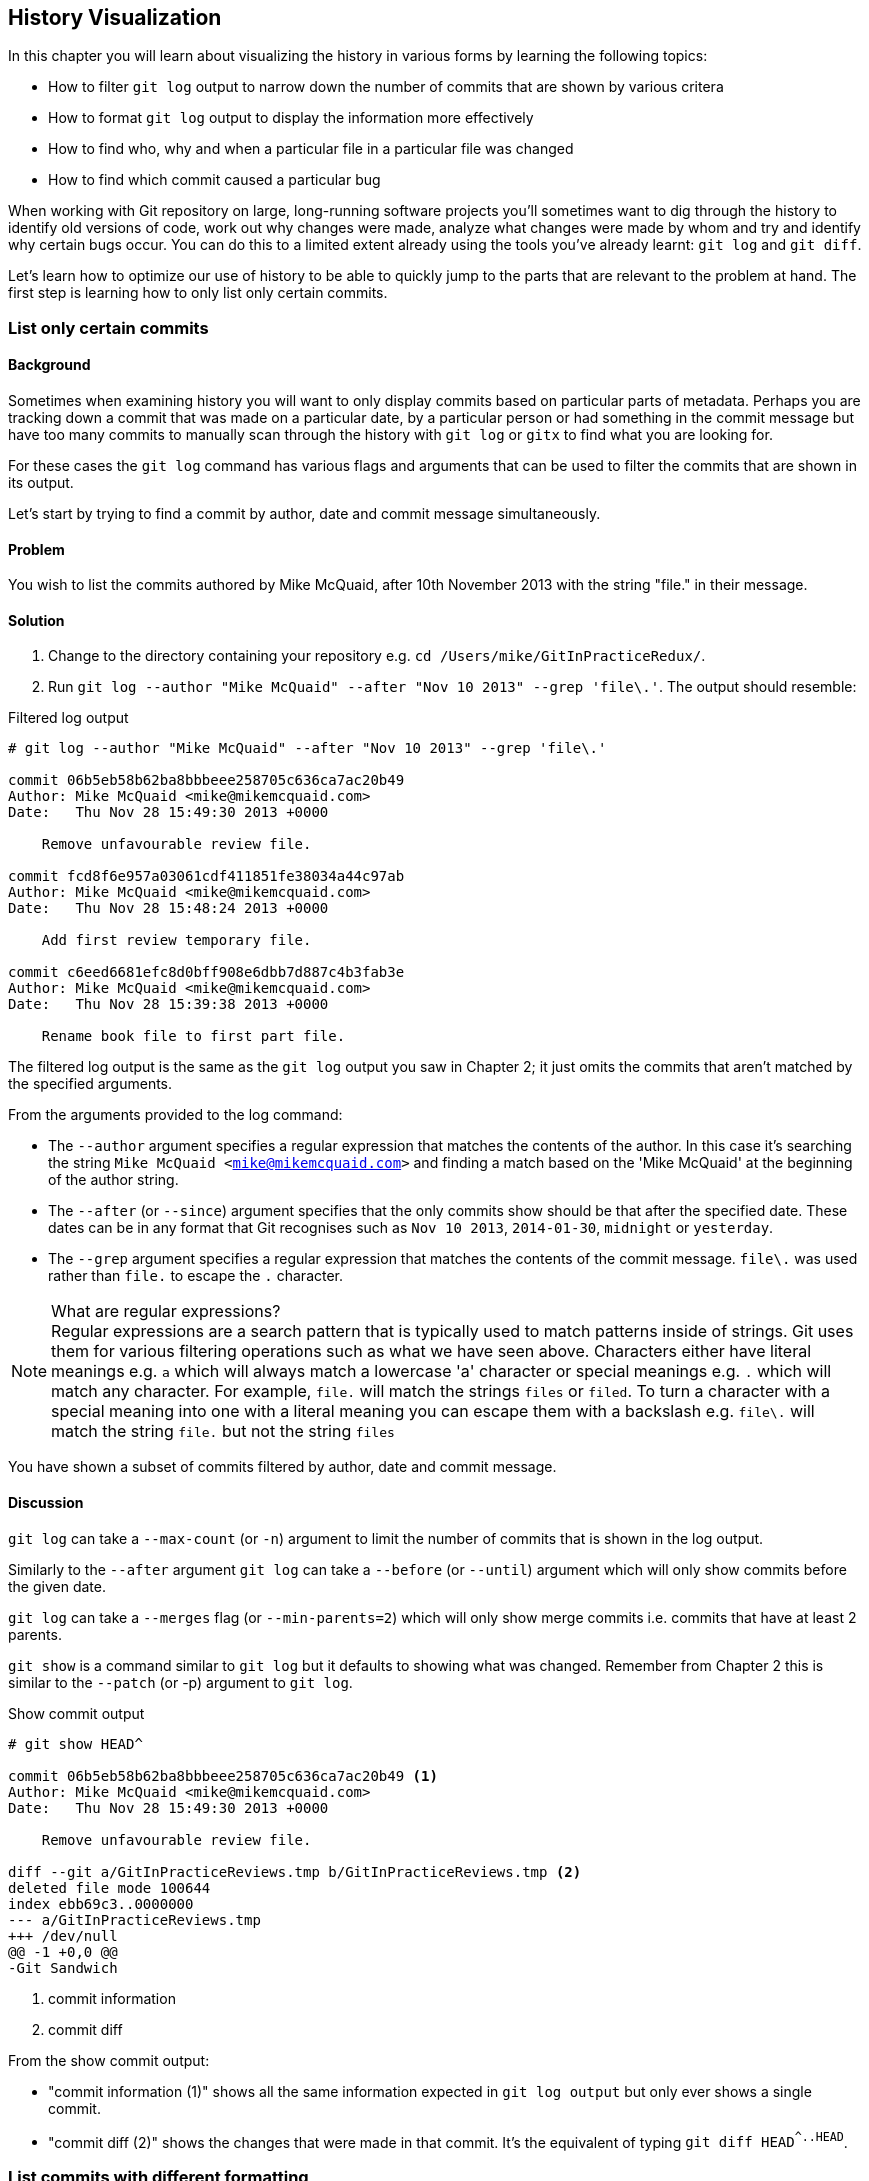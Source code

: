 == History Visualization
In this chapter you will learn about visualizing the history in various forms
by learning the following topics:

* How to filter `git log` output to narrow down the number of commits that are
  shown by various critera
* How to format `git log` output to display the information more effectively
* How to find who, why and when a particular file in a particular file was
  changed
* How to find which commit caused a particular bug

When working with Git repository on large, long-running software projects
you'll sometimes want to dig through the history to identify old versions of
code, work out why changes were made, analyze what changes were made by whom
and try and identify why certain bugs occur. You can do this to a limited
extent already using the tools you've already learnt: `git log` and `git diff`.

Let's learn how to optimize our use of history to be able to quickly jump to
the parts that are relevant to the problem at hand. The first step is learning
how to only list only certain commits.

=== List only certain commits
==== Background
Sometimes when examining history you will want to only display commits based on
particular parts of metadata. Perhaps you are tracking down a commit that was
made on a particular date, by a particular person or had something in the
commit message but have too many commits to manually scan through the history
with `git log` or `gitx` to find what you are looking for.

For these cases the `git log` command has various flags and arguments that can
be used to filter the commits that are shown in its output.

Let's start by trying to find a commit by author, date and commit message
simultaneously.

==== Problem
You wish to list the commits authored by Mike McQuaid, after 10th November 2013
with the string "file." in their message.

==== Solution
1.  Change to the directory containing your repository
    e.g. `cd /Users/mike/GitInPracticeRedux/`.
2.  Run `git log --author "Mike McQuaid" --after "Nov 10 2013" --grep 'file\.'`.
    The output should resemble:

.Filtered log output
----
# git log --author "Mike McQuaid" --after "Nov 10 2013" --grep 'file\.'

commit 06b5eb58b62ba8bbbeee258705c636ca7ac20b49
Author: Mike McQuaid <mike@mikemcquaid.com>
Date:   Thu Nov 28 15:49:30 2013 +0000

    Remove unfavourable review file.

commit fcd8f6e957a03061cdf411851fe38034a44c97ab
Author: Mike McQuaid <mike@mikemcquaid.com>
Date:   Thu Nov 28 15:48:24 2013 +0000

    Add first review temporary file.

commit c6eed6681efc8d0bff908e6dbb7d887c4b3fab3e
Author: Mike McQuaid <mike@mikemcquaid.com>
Date:   Thu Nov 28 15:39:38 2013 +0000

    Rename book file to first part file.
----

The filtered log output is the same as the `git log` output you saw in Chapter
2; it just omits the commits that aren't matched by the specified arguments.

From the arguments provided to the log command:

* The `--author` argument specifies a regular expression that matches the
  contents of the author. In this case it's searching the string `Mike McQuaid
  <mike@mikemcquaid.com>` and finding a match based on the 'Mike McQuaid' at
  the beginning of the author string.
* The `--after` (or `--since`) argument specifies that the only commits show
  should be that after the specified date. These dates can be in any format
  that Git recognises such as `Nov 10 2013`, `2014-01-30`, `midnight` or
  `yesterday`.
* The `--grep` argument specifies a regular expression that matches the
  contents of the commit message. `file\.` was used rather than `file.` to
  escape the `.` character.

.What are regular expressions?
NOTE: Regular expressions are a search pattern that is typically used to match
patterns inside of strings. Git uses them for various filtering operations such
as what we have seen above. Characters either have literal meanings e.g. `a`
which will always match a lowercase 'a' character or special meanings e.g. `.`
which will match any character. For example, `file.` will match the strings
`files` or `filed`. To turn a character with a special meaning into one with a
literal meaning you can escape them with a backslash e.g. `file\.` will match
the string `file.` but not the string `files`

You have shown a subset of commits filtered by author, date and commit message.

==== Discussion
`git log` can take a `--max-count` (or `-n`) argument to limit the number of
commits that is shown in the log output.

Similarly to the `--after` argument `git log` can take a `--before` (or
`--until`) argument which will only show commits before the given date.

`git log` can take a `--merges` flag (or `--min-parents=2`) which will only
show merge commits i.e. commits that have at least 2 parents.

`git show` is a command similar to `git log` but it defaults to showing what
was changed. Remember from Chapter 2 this is similar to the `--patch` (or -p)
argument to `git log`.

.Show commit output
----
# git show HEAD^

commit 06b5eb58b62ba8bbbeee258705c636ca7ac20b49 <1>
Author: Mike McQuaid <mike@mikemcquaid.com>
Date:   Thu Nov 28 15:49:30 2013 +0000

    Remove unfavourable review file.

diff --git a/GitInPracticeReviews.tmp b/GitInPracticeReviews.tmp <2>
deleted file mode 100644
index ebb69c3..0000000
--- a/GitInPracticeReviews.tmp
+++ /dev/null
@@ -1 +0,0 @@
-Git Sandwich
----
<1> commit information
<2> commit diff

From the show commit output:

* "commit information (1)" shows all the same information expected in `git log
  output` but only ever shows a single commit.
* "commit diff (2)" shows the changes that were made in that commit. It's the
  equivalent of typing `git diff HEAD^^..HEAD^`.

=== List commits with different formatting
==== Background
The default `git log` output format is helpful but takes a minimum of 6 lines
of output to display each commit. It displays the commit SHA-1, author name and
email, commit date and the full commit message. Sometimes you will want to
display more information and sometimes you will want to display less. You may
even just have a personal preference on how the output is presented that does
not match how it currently is.

Thankfully `git log` has some powerful formatting features with varied,
sensible default options and the ability to completely customise the output to
meet your needs.

Remember from Chapter 2 I mentioned that commits are structured like emails?
This is because Git was initially created for use by the Linux kernel project
which has a high-traffic mailing list in which people frequently send commits
(know as "patches") to the mailing list. Previously there was an implicit
format that people used to turn a requested change into a mailing list but now
Git will convert commits to and from an email format to facilitate them being
sent to mailing lists.

Let's display some commits in an email-style format.

==== Problem
You wish to list the last two commits with the oldest first in an email format.

==== Solution
1.  Change to the directory containing your repository
    e.g. `cd /Users/mike/GitInPracticeRedux/`.
2.  Run `git log --format=email --reverse --max-count 2'`.
    The output should resemble:

.Email formatted log output
----
# git log --format=email --reverse --max-count 2

From 06b5eb58b62ba8bbbeee258705c636ca7ac20b49 Mon Sep 17 00:00:00 2001 <1>
From: Mike McQuaid <mike@mikemcquaid.com> <2>
Date: Thu, 28 Nov 2013 15:49:30 +0000 <3>
Subject: [PATCH] Remove unfavourable review file. <4>


From 36640a59af951a26e0793f8eb0f4cc8e4c030167 Mon Sep 17 00:00:00 2001
From: Mike McQuaid <mike@mikemcquaid.com>
Date: Thu, 28 Nov 2013 15:57:43 +0000
Subject: [PATCH] Ignore .tmp files.
----
<1> unix mailbox date
<2> commit author
<3> commit date
<4> commit subject

From the email formatted log output:

* "unix mailbox date (1)" can be safely ignored. The first part is the SHA-1
  hash for the commit. The log output is generated in the Unix "mbox" (short
  for "mailbox") format. The second, date part is not affected by the commit
  date or contents but is a special value used to indicate that this was
  outputted from Git rather than taken from real Unix mbox file.
* "commit author (2)" is the author of the commit. This is one of the reasons
  why Git stores a name and email address for authors and in commits; it eases
  the transition to email format and the commit is seen as an email send by the
  author of the commit requesting a change be made.
* "commit date (3)" is the date which the commit was made. This also sets the
  date for the email in its headers.
* "commit subject (4)" is the first line of the commit message prefixed with
  "[PATCH]". This is another reason to structure your commit messages like
  emails (as mentioned in Chapter 1).

If there is more than one line in a commit message then the other lines will be
shown as the message body. Remember if you use the `--patch` (or `-p`) argument
the `git log` output will also include the changes made in the commit. With
this provided each outputted `git log` entry will contain the commit and all
the metadata necessary to convert it to or from an email.

You have listed a subset of the commits with reversed ordering and different
formatting.

==== Discussion
If you specify the `--patch` (or `-p`) flag to `git log` then you can also
format the diff output by specifying flags for `git diff` too. For example,
`git log --patch --word-diff` will show the word diff (rather than unified
diff) for each log entry.

`git log` can take a `--date` flag which takes various parameters to display
the output dates in different formats. For example, `--date=relative` displays
all dates relative to the current date e.g. `6 weeks ago` and `--date-short`
displays only the date e.g. `2013-11-28`. There is also `iso` (or iso8601),
`rfc` (or `rfc2822`), `raw`, `local` and `default` formats available but I
won't detail them all in this book.

===== Output formats
The `--format` (or `--pretty`) flag can take various parameters such as `email`
that we've seen in this example, `medium` which is the default if no format was
specified or `oneline`, `short`, `full`, `fuller` or `raw`. I won't show every
format in this book but compare and contrast them on your local computer.
Different formats are better used in different situations depending on how much
of the display information you care about at that time.

You may have noticed the "full" output contains details about an author and a
committer and the "fuller" output additionally contains details of the author
date and commit date.

.Fuller log snippet
----
# git log --format=fuller

commit 334181a038e812050051776b69f0a80187abbeed
Author:     BrewTestBot <brew-test-bot@googlegroups.com>
AuthorDate: Thu Jan 9 23:48:16 2014 +0000
Commit:     Mike McQuaid <mike@mikemcquaid.com>
CommitDate: Fri Jan 10 08:19:50 2014 +0000

    rust: add 0.9 bottle.

...
----

This snippet shows a single commit from Homebrew, an open-source project
accessible at https://github.com/Homebrew/homebrew. This was used as in the
`GitInPracticeRedux` repository all the previous commits have the same author
and committer, author date and commit date.

.Why do commits have an author and committer?
This commit output shows that for a commit there are two recorded actions: the
authorship of the commit and the committing of that commit. These two
attributes are both set at `git commit` time. If they are both set at once then
why are they separate values? Remember that we've seen repeatedly that commits
are like emails, can be formatted as emails and sent to others. If I have a
public repository on GitHub then other users can clone my repository but cannot
commit to it. In these cases they may send me commits through a pull request
(don't worry if you're unfamiliar with these, they will be discussed in Chapter
11) or by email and I want to include these in my repository. The separation
between committing and authoring means I can then include these commits and Git
stores the person who e.g. made the code changes and the person who added these
changes to the repository (hopefully after reviewing them).

===== Custom output format
If none of the `git log` output formats meets your need you can create your own custom formats using a "format string" with placeholders to fill in various attributes per commit.

Let's try and create a more prose-like format for `git log`:
.Custom prose log format
----
# git log --format="%ar %an did: %s"

6 weeks ago Mike McQuaid did: Ignore .tmp files.
6 weeks ago Mike McQuaid did: Remove unfavourable review file.
6 weeks ago Mike McQuaid did: Add first review temporary file.
6 weeks ago Mike McQuaid did: Rename book file to first part file.
9 weeks ago Mike McQuaid did: Start Chapter 2.
3 months ago Mike McQuaid did: Joke rejected by editor!
3 months ago Mike McQuaid did: Improve joke comic timing.
3 months ago Mike McQuaid did: Add opening joke. Funny?
3 months ago Mike McQuaid did: Initial commit of book.
----

Here we've specified the format string with `%ar %an did: %s`. In this:

* `%ar` is the date the commit was authored in the relative date format.
* `%an` is the name of the author of the commit.
* `did :` is just text that's displayed the same in every commit.
* `%s` is the commit subject.

You can see the complete list of these placeholders in `git log --help`; there are too many for me to detail them exhaustively but the large number means it should be possible to customize `git log` into almost any output format.

===== Release logs: git shortlog
`git shortlog` shows the output of `git log` in a format that's typically used
for open-source software release announcements. It displays commits grouped by
author with one commit subject per-line.

.Short log output
----
# git shortlog

Mike McQuaid (9):  <1>
      Initial commit of book. <2>
      Add opening joke. Funny?
      Improve joke comic timing.
      Joke rejected by editor!
      Start Chapter 2.
      Rename book file to first part file.
      Add first review temporary file.
      Remove unfavourable review file.
      Ignore .tmp files.
----
<1> commit author
<2> commit message

From the short log output:

* "commit author (1)" shows the name of the author of the following commits and
  how many commits they have made.
* "commit subject (2)" shows the first line of the commit message.

===== The ultimate log output
As mentioned in the background often the `git log` output is too verbose or
does not display all the information you wish to query in a compact format.
It's also not obvious from the output how local or remote branches relate to
the output.

My command for running `git log` is `git log --oneline --graph --decorate`.

.Graph log output
----
# git log --oneline --graph --decorate

* 36640a5 (HEAD, origin/master, origin/HEAD, master) Ignore .tmp files.
* 06b5eb5 Remove unfavourable review file.
* fcd8f6e Add first review temporary file.
* c6eed66 Rename book file to first part file.
* ac14a50 Start Chapter 2.
* 07fc4c3 Joke rejected by editor!
* 85a5db1 Improve joke comic timing.
* 6b437c7 Add opening joke. Funny?
* 6576b68 Initial commit of book.
----

This output format displays each commit on a single line. The line begins with
a branch graph indicator (which I will explain shortly), follows with the short
SHA-1 (which is useful for quickly copying-and-pasting), the branches, tags,
HEAD that points to this commit in parentheses and ends with the commit subject.

As you may have noticed this format is quite similar to that of the first two
columns of GitX:

.GitX graph output
image::screenshots/05-GitXGraph.png[]

The `GitInPracticeRedux` repository does not currently have any merge commits.
Let's see what the graph log output looks like with some of them.

.Graph log merge commit snippet
----
# git log --oneline --graph --decorate

*   129cce6 (origin/master, origin/HEAD, master) Merge branch 'testing'
|\
| * a86067a (origin/testing, testing) testing branch commit
* | 1a36bd6 master branch commit

...
----

Here you can see the branch graph indicator becoming useful. Like the graphical
tools we've seen in Chapter 1 this displays branch merges and different commits
on different branches but uses ASCII symbols to do this. The `*` means a commit
that was made. Each "line" follows a single branch. We can see from the above
listing that there was a commit made on the `master` branch, a commit made on
the `testing` branch and then the `testing` branch was merged into `master`.
Both `testing` and `master` branches remain (i.e. haven't been deleted) and
both have been pushed to their respective remote branches. All this from just
three lines of ASCII output! Hopefully you can now see why I love this
presentation.

//git show-branch?

=== Show who last changed each line of a file: git blame
==== Background
I'm sure all developers have been in a situation where they've seen some line
of code in a file and wonder why it is the way it is. As long as the file is
stored in a Git it's easy to query who, when and why (given a good commit
message was used) a certain change is made.

I'm sure you're realized you could do this by using `git diff` or `git log
--patch` but neither of these tools are optimized for this particular use-case;
they both usually require reading through a lot of information you aren't
interested in to find the information you are.

Instead let's use a command designed specifically for this use-case `git blame`.

==== Problem
You wish to show the commit, person and date in which each line of
`GitInPractice.asciidoc` was changed.

==== Solution
1.  Change to the directory containing your repository
    e.g. `cd /Users/mike/GitInPracticeRedux/`.
2.  Run `git blame --date=short 01-IntroducingGitInPractice.asciidoc`.
    The output should resemble:

.Blame output
----
# git blame --date=short 01-IntroducingGitInPractice.asciidoc

^6576b68 GitInPractice.asciidoc (Mike McQuaid 2013-09-29 1)
 = Git In Practice
6b437c77 GitInPractice.asciidoc (Mike McQuaid 2013-09-29 2)
 == Chapter 1
07fc4c3c GitInPractice.asciidoc (Mike McQuaid 2013-10-11 3)
 // TODO: think of funny first line that editor will approve.
ac14a504 GitInPractice.asciidoc (Mike McQuaid 2013-11-09 4)
 == Chapter 2
ac14a504 GitInPractice.asciidoc (Mike McQuaid 2013-11-09 5)
 // TODO: write two chapters
----

From the blame output:

* `--date=short` is used to display just the date. This accepts the same
  formats as the `--date` flag for `git log`. This was used in the above
  listing to make it more readable as `git blame` lines tend to be very long.
* The `^` (caret) prefix on the first line indicates that this line was
  inserted in the initial commit.
* Each line contains the short SHA-1, filename (if the line came from a file
  with a different name), parenthesized name, date and number number and then
  the line contents itself. For example, in commit `6b437c77` on 29th September
  2013 Mike McQuaid added the `== Chapter 1` line to `GitInPractice.asciidoc`
  (although the file is now named `01-IntroducingGitInPractice.asciidoc`).

You have shown who changed each line of a file, in which commit and when the
commit was made.

==== Discussion
`git blame` has a `--show-email` (or `-e`) flag which can show the email
address of the author instead of the name.

You can use the `-w` flag to ignore whitespace changes when finding where the
line changes came from.

The `-s` flag will not show the author name or date in the output. This can be
useful for displaying a more concise output format and just looking up the
information from the SHA1 later.

If the `-L` is specified and followed with a line range e.g. `-L 40,60` then
only the lines in that range will be shown. This can be useful if you know
already what subset of the file you care about and don't want to have to search
through it again in the `git blame` output.

=== Find which commit caused a particular bug: git bisect
==== Background
The only thing worse than finding a bug in software and having to fix it is
having to fix the same bug multiple times. A bug that was found, fixed and
appeared again is typically known as a _regression_.

The usual workflow for finding regressions is fairly painful. You typically
will keep going back in the version control history until you find a commit in
which the bug isn't present, go forward until you find where it happens again
and repeat the process to narrow it down. It's typically a rather tedious
exercise which is usually associated with grumbling that you have to fix the
same problem again.

Thankfully Git has a useful tool that makes this process much easier for you:
`git bisect`. This uses a binary search algorithm to identify the problematic
commit as quickly as possible.

For a simple example let's try and find a commit which renamed a particular
file (without manually looking through the history).

==== Problem
You wish to locate the commit that renamed `GitInPractice.asciidoc` to
`01-IntroducingGitInPractice.asciidoc`.

==== Solution
1.  Change to the directory containing your repository
    e.g. `cd /Users/mike/GitInPracticeRedux/`.
2.  Run `git bisect start`.
    There will be no output.
3.  Run `git bisect bad`.
    There will be no output.
4.  Run `git bisect good 6576b6`. The output should resemble Listing 4.X.
5.  Run `git bisect good` when the filename is `GitInPractice.asciidoc` and `git
    bisect bad` when the filename is `01-IntroducingGitInPractice.asciidoc`. The
    output should be similar each time.
6.  Eventually the first bad commit will be found.
    The output should resemble Listing 4.X.
7.  Run `git bisect reset`.
    The output should resemble Listing 4.X.

.First good bisect output
----
# git bisect good

Bisecting: 3 revisions left to test after this (roughly 2 steps) <1>
[ac14a50465f37cfb038bdecd1293eb4c1d98a2ee] Start Chapter 2. <2>
----
<1> steps remaining
<2> new commit

From the good bisect output:

* "steps remaining (1)" shows how many revisions remain untested and, using the
  binary search algorithm, roughly how many more `git bisect` invocations
  remain until you find the problematic commit.
* "new commit (2)" shows the new commit SHA-1 that `git bisect` has checked out
  for examining whether this commit is "good" (the bug isn't present) or "bad"
  (the bug is present).

.Final bad bisect output
----
# git bisect bad

c6eed6681efc8d0bff908e6dbb7d887c4b3fab3e is the first bad commit <1>
commit c6eed6681efc8d0bff908e6dbb7d887c4b3fab3e <2>
Author: Mike McQuaid <mike@mikemcquaid.com>
Date:   Thu Nov 28 15:39:38 2013 +0000

    Rename book file to first part file.

:000000 100644 0000000000000000000000000000000000000000
 5e02125ebbc8384e8217d4370251268e867f8f03 A
 01-IntroducingGitInPractice.asciidoc <3>
:100644 000000 5e02125ebbc8384e8217d4370251268e867f8f03
 0000000000000000000000000000000000000000 D <4>
 GitInPractice.asciidoc
----
<1> bisect result
<2> commit information
<3> new object metadata
<4> old object metadata

From the final bisect output:

* "bisect result (1)" shows the commit that has been idenfitied to cause the
  bug or, in this case, the rename. This matches the commit message here so
  this is a slightly silly example but typically this will allow you to then
  examine these changes and identify what in this commit caused the regression.
* "commit information (2)" shows the `git show` information for this commit.
* "new object metadata (3)" shows the old and new file mode and SHA-1 for the
  new object (i.e. after renaming).
* "old object metadata (4)" shows the old and new file mode and SHA-1 for the
  old object (i.e. before renaming).

You have located the commit that renamed `GitInPractice.asciidoc`.

==== Discussion
If you wish to examine the steps that you followed in a `git bisect` operation
then you can run `git bisect log`:

.Bisect log output
----
# git bisect log

git bisect start <1>
# bad: [36640a59af951a26e0793f8eb0f4cc8e4c030167] <2>
 Ignore .tmp files. <3>
git bisect bad 36640a59af951a26e0793f8eb0f4cc8e4c030167
# good: [6576b6803e947b29e7d3b4870477ae283409ba71]
 Initial commit of book.
git bisect good 6576b6803e947b29e7d3b4870477ae283409ba71
# good: [ac14a50465f37cfb038bdecd1293eb4c1d98a2ee]
 Start Chapter 2.
git bisect good ac14a50465f37cfb038bdecd1293eb4c1d98a2ee
# bad: [fcd8f6e957a03061cdf411851fe38034a44c97ab]
 Add first review temporary file.
git bisect bad fcd8f6e957a03061cdf411851fe38034a44c97ab
# bad: [c6eed6681efc8d0bff908e6dbb7d887c4b3fab3e]
 Rename book file to first part file.
git bisect bad c6eed6681efc8d0bff908e6dbb7d887c4b3fab3e
# first bad commit: [c6eed6681efc8d0bff908e6dbb7d887c4b3fab3e] <4>
 Rename book file to first part file.
----
<1> bisect command
<2> commit SHA-1
<3> commit subject
<4> bisect result

From the bisect log output:

* "bisect command (1)" shows the `git bisect` command that you invoked at this
  step.
* "commit SHA-1 (2)" shows the status and SHA-1 of a commit.
* "commit subject (3)" shows the commit subject of a commit.
* "bisect result (4)" shows the final result of the whole bisect operation.

If you already know that bug has come from particular files or paths in the
working tree then you can specify these to `git bisect start`. For example, if
you knew that the changes were in the `src/gui` directory that caused the
regression then you could run `git bisect start src/gui`. This means that only
the commits that changed the contents of this directory will be checked and
this makes things even faster.

If it's difficult or impossible to tell if a particular commit is good or bad
you can run `git bisect skip` which will ignore it. Given there are enough
other commits then `git bisect` will use another to narrow the search instead.

===== Automating git bisect
Although `git bisect` is already useful wouldn't it be even better if, rather
than having to keep typing `git bisect good` or `git bisect bad`, it could run
automatically and tell you which commit caused the regression? Given a few
caveats, this is possible with `git bisect run`.

`git bisect` run is run instead of `git bisect good` or `git bisect bad` (i.e.
after a `git bisect start` and before a `git bisect reset`) but automates the
invocation of `git bisect good` and `git bisect bad`. It uses the exit code of
a process to identify whether the command was successful or not. For example,
if you run the command `ls GitInPractice.asciidoc` it returns an exit code of
`0` on success and `1` on failure. This means that a command that runs `ls
GitInPractice.asciidoc` can tell if that file is present or not. Let's take
advantage of this to use it with `git bisect run`:

.Bisect run output
----
# git bisect run ls GitInPractice.asciidoc

Bisecting: 3 revisions left to test after this (roughly 2 steps) <1>
[ac14a50465f37cfb038bdecd1293eb4c1d98a2ee]
 Start Chapter 2.
running ls GitInPractice.asciidoc
GitInPractice.asciidoc
Bisecting: 1 revision left to test after this (roughly 1 step)
[fcd8f6e957a03061cdf411851fe38034a44c97ab]
 Add first review temporary file.
running ls GitInPractice.asciidoc
ls: GitInPractice.asciidoc: No such file or directory
Bisecting: 0 revisions left to test after this (roughly 0 steps)
[c6eed6681efc8d0bff908e6dbb7d887c4b3fab3e]
 Rename book file to first part file.
running ls GitInPractice.asciidoc
ls: GitInPractice.asciidoc: No such file or directory
c6eed6681efc8d0bff908e6dbb7d887c4b3fab3e is the first bad commit <3>
commit c6eed6681efc8d0bff908e6dbb7d887c4b3fab3e
Author: Mike McQuaid <mike@mikemcquaid.com>
Date:   Thu Nov 28 15:39:38 2013 +0000

    Rename book file to first part file.

:000000 100644 0000000000000000000000000000000000000000
 5e02125ebbc8384e8217d4370251268e867f8f03 A
 01-IntroducingGitInPractice.asciidoc
:100644 000000 5e02125ebbc8384e8217d4370251268e867f8f03
 0000000000000000000000000000000000000000 D
 GitInPractice.asciidoc
bisect run success
----

The output is identical to the `git bisect log` output or the combined output
of all the other `git bisect` operations. No human intervention is required in
the above output; it just ran until it reached a result.

A typical case would be writing a unit test that reproduces a regression and
using that with `git bisect run` to quickly test a large number of commits.
Note that because `git bisect good` and `git bisect bad` perform a `git
checkout` each time you need to make sure that the regression test is not
overwritten by other files or committed after the earliest "bad" commit.
Typically I'll just commit it and then make a copy in another directory outside
the Git working directory so `git bisect run` can work unimpeded.

=== Summary
In this chapter you hopefully learned:

* How to filter `git log` output by author, date, commit message, merge commits
* How to display only a single commit or requested number of commits
* How to display `git log` output in various formats
* How to display commits in an open-source release announcement format
* How to display branching effectively with `git log`
* How to show who changed each line of a file, when, why and what the original
  filename was
* How to use `git bisect` to search manually or automatically through history
  to identify regressions

Now that you've learned how to better understand history let's learn how to make it more complex but learning advanced branching techniques.
